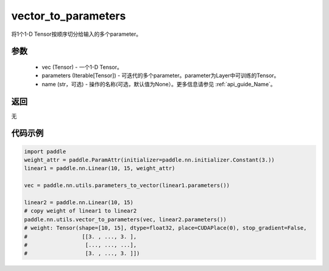 .. _cn_api_nn_utils_vector_to_parameters:

vector_to_parameters
-------------------------------

.. py:function:: paddle.nn.utils.vector_to_parameters(vec, parameters, name=None)

将1个1-D Tensor按顺序切分给输入的多个parameter。

参数
:::::::::
    - vec (Tensor) - 一个1-D Tensor。
    - parameters (Iterable[Tensor]) - 可迭代的多个parameter。parameter为Layer中可训练的Tensor。
    - name (str，可选) - 操作的名称(可选，默认值为None）。更多信息请参见  :ref:`api_guide_Name`。

返回
:::::::::
无

代码示例
:::::::::

.. code-block:: python

    import paddle
    weight_attr = paddle.ParamAttr(initializer=paddle.nn.initializer.Constant(3.))
    linear1 = paddle.nn.Linear(10, 15, weight_attr)

    vec = paddle.nn.utils.parameters_to_vector(linear1.parameters())

    linear2 = paddle.nn.Linear(10, 15)
    # copy weight of linear1 to linear2
    paddle.nn.utils.vector_to_parameters(vec, linear2.parameters())
    # weight: Tensor(shape=[10, 15], dtype=float32, place=CUDAPlace(0), stop_gradient=False,
    #                 [[3. , ..., 3. ],
    #                  [..., ..., ...],
    #                  [3. , ..., 3. ]])
    